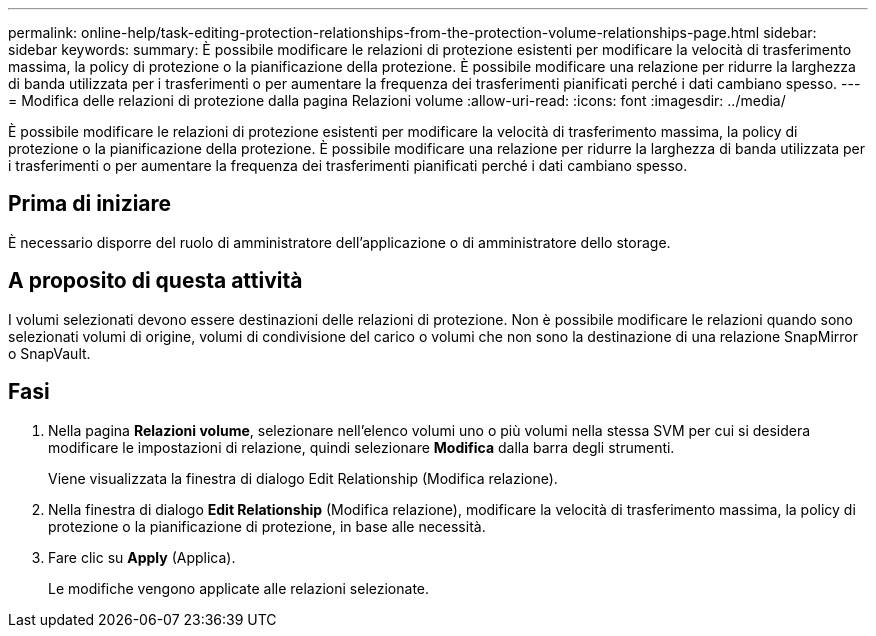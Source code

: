 ---
permalink: online-help/task-editing-protection-relationships-from-the-protection-volume-relationships-page.html 
sidebar: sidebar 
keywords:  
summary: È possibile modificare le relazioni di protezione esistenti per modificare la velocità di trasferimento massima, la policy di protezione o la pianificazione della protezione. È possibile modificare una relazione per ridurre la larghezza di banda utilizzata per i trasferimenti o per aumentare la frequenza dei trasferimenti pianificati perché i dati cambiano spesso. 
---
= Modifica delle relazioni di protezione dalla pagina Relazioni volume
:allow-uri-read: 
:icons: font
:imagesdir: ../media/


[role="lead"]
È possibile modificare le relazioni di protezione esistenti per modificare la velocità di trasferimento massima, la policy di protezione o la pianificazione della protezione. È possibile modificare una relazione per ridurre la larghezza di banda utilizzata per i trasferimenti o per aumentare la frequenza dei trasferimenti pianificati perché i dati cambiano spesso.



== Prima di iniziare

È necessario disporre del ruolo di amministratore dell'applicazione o di amministratore dello storage.



== A proposito di questa attività

I volumi selezionati devono essere destinazioni delle relazioni di protezione. Non è possibile modificare le relazioni quando sono selezionati volumi di origine, volumi di condivisione del carico o volumi che non sono la destinazione di una relazione SnapMirror o SnapVault.



== Fasi

. Nella pagina *Relazioni volume*, selezionare nell'elenco volumi uno o più volumi nella stessa SVM per cui si desidera modificare le impostazioni di relazione, quindi selezionare *Modifica* dalla barra degli strumenti.
+
Viene visualizzata la finestra di dialogo Edit Relationship (Modifica relazione).

. Nella finestra di dialogo *Edit Relationship* (Modifica relazione), modificare la velocità di trasferimento massima, la policy di protezione o la pianificazione di protezione, in base alle necessità.
. Fare clic su *Apply* (Applica).
+
Le modifiche vengono applicate alle relazioni selezionate.


